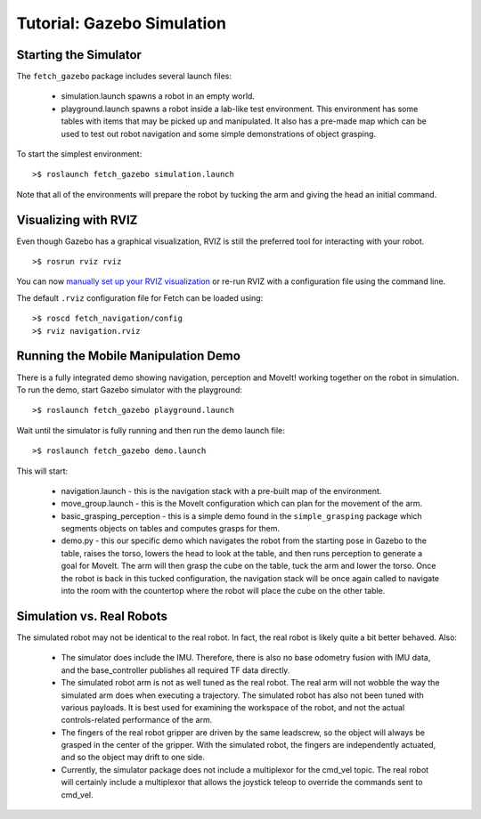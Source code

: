 Tutorial: Gazebo Simulation
===========================

Starting the Simulator
----------------------
The ``fetch_gazebo`` package includes several launch files:

 * simulation.launch spawns a robot in an empty world.
 * playground.launch spawns a robot inside a lab-like test environment.
   This environment has some tables with items that may be picked up
   and manipulated. It also has a pre-made map which can be used to
   test out robot navigation and some simple demonstrations of object
   grasping.

To start the simplest environment:

::

    >$ roslaunch fetch_gazebo simulation.launch

.. figure:: _static/gazebo.png
   :width: 100%
   :align: center
   :figclass: align-centered

Note that all of the environments will prepare the robot by tucking the
arm and giving the head an initial command.

Visualizing with RVIZ
---------------------
Even though Gazebo has a graphical visualization, RVIZ is still the preferred
tool for interacting with your robot.

::

    >$ rosrun rviz rviz

.. todo:: ADD IMAGE OF RVIZ

You can now `manually set up your RVIZ visualization 
<http://gazebosim.org/tutorials?tut=drcsim_visualization&cat=drcsim#VisualizingtheRobotmodel>`_
or re-run RVIZ with a configuration file using the command line.

The default ``.rviz`` configuration file for Fetch can be loaded using:

::

	>$ roscd fetch_navigation/config
	>$ rviz navigation.rviz

.. todo:: ADD IMAGE OF DEFAULT CONFIG

.. _mm_demo:

Running the Mobile Manipulation Demo
------------------------------------

There is a fully integrated demo showing navigation, perception
and MoveIt! working together on the robot in simulation. To run the
demo, start Gazebo simulator with the playground:

::

    >$ roslaunch fetch_gazebo playground.launch

Wait until the simulator is fully running and then run the demo
launch file:

::

    >$ roslaunch fetch_gazebo demo.launch

This will start:

 * navigation.launch - this is the navigation stack with a pre-built map of
   the environment.
 * move_group.launch - this is the MoveIt configuration which can plan for
   the movement of the arm.
 * basic_grasping_perception - this is a simple demo found in the
   ``simple_grasping`` package which segments objects on tables and computes
   grasps for them.
 * demo.py - this our specific demo which navigates the robot from the
   starting pose in Gazebo to the table, raises the torso, lowers the head
   to look at the table, and then runs perception to generate a goal for
   MoveIt. The arm will then grasp the cube on the table, tuck the arm and
   lower the torso. Once the robot is back in this tucked configuration,
   the navigation stack will be once again called to navigate into the room
   with the countertop where the robot will place the cube on the other
   table.

Simulation vs. Real Robots
--------------------------
The simulated robot may not be identical to the real robot. In fact, the
real robot is likely quite a bit better behaved. Also:

 * The simulator does include the IMU. Therefore, there is also no
   base odometry fusion with IMU data, and the base_controller publishes
   all required TF data directly.
 * The simulated robot arm is not as well tuned as the real robot. The real
   arm will not wobble the way the simulated arm does when executing a
   trajectory. The simulated robot has also not been tuned with various
   payloads. It is best used for examining the workspace of the robot,
   and not the actual controls-related performance of the arm.
 * The fingers of the real robot gripper are driven by the same leadscrew,
   so the object will always be grasped in the center of the gripper. With
   the simulated robot, the fingers are independently actuated, and so the
   object may drift to one side.
 * Currently, the simulator package does not include a multiplexor for the
   cmd_vel topic. The real robot will certainly include a multiplexor that
   allows the joystick teleop to override the commands sent to cmd_vel.
